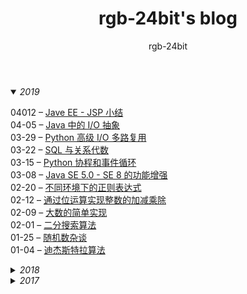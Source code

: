 #+TITLE:      rgb-24bit's blog
#+AUTHOR:     rgb-24bit
#+EMAIL:      rgb-24bit@foxmail.com

#+HTML: <details open="open"><summary><i>2019</i></summary>

- 04012 -- [[file:2019/javaee-jsp-summary.org][Jave EE - JSP 小结]] ::
- 04-05 -- [[file:2019/java-io-abstract.org][Java 中的 I/O 抽象]] ::
- 03-29 -- [[file:2019/python-selectors.org][Python 高级 I/O 多路复用]] ::
- 03-22 -- [[file:2019/sql-relational-algebra.org][SQL 与关系代数]] ::
- 03-15 -- [[file:2019/python-coroutine-event-loop.org][Python 协程和事件循环]] ::
- 03-08 -- [[file:2019/java-enhancements.org][Java SE 5.0 - SE 8 的功能增强]] ::
- 02-20 -- [[file:2019/regular-expressions-in-different-environments.org][不同环境下的正则表达式]] ::
- 02-12 -- [[file:2019/bitop.org][通过位运算实现整数的加减乘除]] ::
- 02-09 -- [[file:2019/biginteger.org][大数的简单实现]] ::
- 02-01 -- [[file:2019/binary-search.org][二分搜索算法]] ::
- 01-25 -- [[file:2019/rand-misc.org][随机数杂谈]] ::
- 01-04 -- [[file:2019/dijkstra-algorithm.org][迪杰斯特拉算法]] ::

#+HTML: </details>

#+HTML: <details><summary><i>2018</i></summary>

- 12-28 -- [[file:2018/msisdn.org][移动台国际用户识别码]] ::
- 12-21 -- [[file:2018/android-small-summary.org][Android 小总结]] ::
- 12-14 -- [[file:2018/hash-table.org][散列表的简单实现]] ::
- 12-07 -- [[file:2018/uri.org][URI - 统一资源标识符]] ::
- 11-23 -- [[file:2018/tree-dfs.org][树的深度优先遍历]] ::
- 11-16 -- [[file:2018/python-pickle.org][使用 pickle 序列化 Python 对象]] ::
- 11-09 -- [[file:2018/python-logging.org][Python 日志模块]] ::
- 11-02 -- [[file:2018/io-redirect.org][I/O 重定向]] ::
- 10-26 -- [[file:2018/tree-bfs.org][树的广度优先遍历]] ::
- 10-21 -- [[file:2018/python-multi-threaded-usage-scenario.org][Python 多线程使用场景]] ::
- 10-12 -- [[file:2018/csharp-image-process.org][C# 图像处理的三种方式]] ::
- 10-03 -- [[file:2018/python-standard-type-hierarchy.org][Python 标准类型层次结构]] ::
- 09-22 -- [[file:2018/python-urllib.org][Python urllib]] ::
- 09-15 -- [[file:2018/linux-file-permission.org][Linux 文件权限]] ::
- 08-28 -- [[file:2018/python-generator.org][Python 生成器]] ::
- 08-22 -- [[file:2018/python-io.org][Python I/O]] ::
- 08-11 -- [[file:2018/java-collection.org][Java 核心集合接口]] ::
- 08-05 -- [[file:2018/python-metaclass.org][Python 元类]] ::
- 07-31 -- [[file:2018/python-new-instance.org][Python 构造对象实例]] ::
- 07-26 -- [[file:2018/python3.0-3.6.org][Python3.0-3.6的版本变化]] ::
- 07-17 -- [[file:2018/java-basic.org][Java 基础梳理]] ::
- 07-01 -- [[file:2018/os-exception.org][操作系统之异常控制流]] ::
- 06-16 -- [[file:2018/python-descriptor.org][Python 描述器简述]] ::
- 06-01 -- [[file:2018/c-pointer.org][C 语言指针和数组]] ::
- 05-20 -- [[file:2018/python-regex.org][Python 正则表达式]] ::
- 05-16 -- [[file:2018/python-decorator.org][Python 闭包和装饰器]] ::
- 05-03 -- [[file:2018/http.org][HTTP 协议相关]] ::
- 04-15 -- [[file:2018/python-import.org][Python 导入相关]] ::
- 04-03 -- [[file:2018/python-special-method.org][Python 魔法方法]] ::
- 03-30 -- [[file:2018/git-base.org][Git 基础使用]] ::
- 03-25 -- [[file:2018/win32.org][Win32 API 窗口程序]] ::
- 03-23 -- [[file:2018/python-build-in-type.org][Python 内置类型]] ::
- 03-20 -- [[file:2018/glob.org][Glob 语法及解析]] ::
- 03-10 -- [[file:2018/google.org][Google 搜索]] ::
- 03-03 -- [[file:2018/python-collection.org][Python 容器]] ::
- 02-26 -- [[file:2018/python-coding.org][Python 编码问题]] ::
- 02-21 -- [[file:2018/python-format-string.org][Python 格式化字符串]] ::
- 02-18 -- [[file:2018/python-build-in-exception.org][Python 内置异常]] ::
- 02-14 -- [[file:2018/python-build-in-function.org][Python 内置函数]] ::
- 02-06 -- [[file:2018/blockchain.org][区块链的简单尝试]] ::
- 02-02 -- [[file:2018/pipenv.org][Pipenv 的使用]] ::
- 01-23 -- [[file:2018/python2.5-2.7.org][Python2.5-2.7的版本变化]] ::
- 01-04 -- [[file:2018/regex.org][正则表达式]] ::
- 01-04 -- [[file:2018/sqllocaldb-sqlcmd.org][SqlLocalDB 和 Sqlcmd]] ::

#+HTML: </details>

#+HTML: <details><summary><i>2017</i></summary>

- 12-27 -- [[file:2017/org-gtd.org][Emacs Org 搭建 GTD 系统]] ::
- 12-26 -- [[file:2017/c99-wchar.org][C99 宽字符]] ::

#+HTML: </details>

